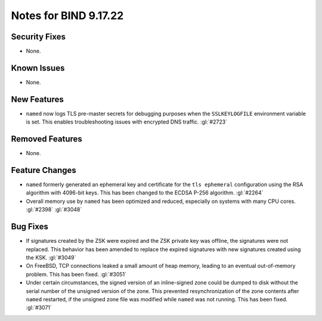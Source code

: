 .. Copyright (C) Internet Systems Consortium, Inc. ("ISC")
..
.. SPDX-License-Identifier: MPL-2.0
..
.. This Source Code Form is subject to the terms of the Mozilla Public
.. License, v. 2.0.  If a copy of the MPL was not distributed with this
.. file, you can obtain one at https://mozilla.org/MPL/2.0/.
..
.. See the COPYRIGHT file distributed with this work for additional
.. information regarding copyright ownership.

Notes for BIND 9.17.22
----------------------

Security Fixes
~~~~~~~~~~~~~~

- None.

Known Issues
~~~~~~~~~~~~

- None.

New Features
~~~~~~~~~~~~

- ``named`` now logs TLS pre-master secrets for debugging purposes when
  the ``SSLKEYLOGFILE`` environment variable is set. This enables
  troubleshooting issues with encrypted DNS traffic. :gl:`#2723`

Removed Features
~~~~~~~~~~~~~~~~

- None.

Feature Changes
~~~~~~~~~~~~~~~

- ``named`` formerly generated an ephemeral key and certificate for the
  ``tls ephemeral`` configuration using the RSA algorithm with 4096-bit
  keys. This has been changed to the ECDSA P-256 algorithm. :gl:`#2264`

- Overall memory use by ``named`` has been optimized and reduced,
  especially on systems with many CPU cores. :gl:`#2398` :gl:`#3048`


Bug Fixes
~~~~~~~~~

- If signatures created by the ZSK were expired and the ZSK private key
  was offline, the signatures were not replaced. This behavior has been
  amended to replace the expired signatures with new signatures created
  using the KSK. :gl:`#3049`

- On FreeBSD, TCP connections leaked a small amount of heap memory,
  leading to an eventual out-of-memory problem. This has been fixed.
  :gl:`#3051`

- Under certain circumstances, the signed version of an inline-signed
  zone could be dumped to disk without the serial number of the unsigned
  version of the zone. This prevented resynchronization of the zone
  contents after ``named`` restarted, if the unsigned zone file was
  modified while ``named`` was not running. This has been fixed.
  :gl:`#3071`
